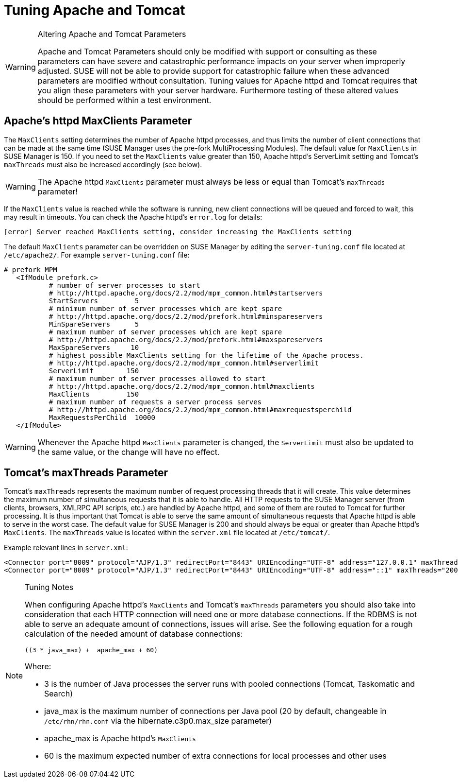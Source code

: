 [[tuning-apache-tomcat]]
= Tuning Apache and Tomcat





[WARNING]
.Altering Apache and Tomcat Parameters
====
Apache and Tomcat Parameters should only be modified with support or consulting as these parameters can have severe and catastrophic performance impacts on your server when improperly adjusted.
SUSE will not be able to provide support for catastrophic failure when these advanced parameters are modified without consultation.
Tuning values for Apache httpd and Tomcat requires that you align these parameters with your server hardware.
Furthermore testing of these altered values should be performed within a test environment.
====



[[at.apache.httpd.maxclient.parameter]]
== Apache's httpd MaxClients Parameter

The [parameter]``MaxClients`` setting determines the number of Apache httpd processes, and thus limits the number of client connections that can be made at the same time (SUSE Manager uses the pre-fork MultiProcessing Modules).
The default value for [parameter]``MaxClients`` in SUSE Manager is 150.
If you need to set the [parameter]``MaxClients`` value greater than 150, Apache httpd's ServerLimit setting and Tomcat's [parameter]``maxThreads`` must also be increased accordingly (see below).

[WARNING]
====
The Apache httpd [parameter]``MaxClients`` parameter must always be less or equal than Tomcat's [parameter]``maxThreads`` parameter!
====

If the [parameter]``MaxClients`` value is reached while the software is running, new client connections will be queued and forced to wait, this may result in timeouts.
You can check the Apache httpd's [path]``error.log`` for details:

----
[error] Server reached MaxClients setting, consider increasing the MaxClients setting
----

The default [parameter]``MaxClients`` parameter can be overridden on SUSE Manager by editing the [path]``server-tuning.conf`` file located at [systemitem]``/etc/apache2/``.
For example [path]``server-tuning.conf`` file:

----
# prefork MPM
   <IfModule prefork.c>
           # number of server processes to start
           # http://httpd.apache.org/docs/2.2/mod/mpm_common.html#startservers
           StartServers         5
           # minimum number of server processes which are kept spare
           # http://httpd.apache.org/docs/2.2/mod/prefork.html#minspareservers
           MinSpareServers      5
           # maximum number of server processes which are kept spare
           # http://httpd.apache.org/docs/2.2/mod/prefork.html#maxspareservers
           MaxSpareServers     10
           # highest possible MaxClients setting for the lifetime of the Apache process.
           # http://httpd.apache.org/docs/2.2/mod/mpm_common.html#serverlimit
           ServerLimit        150
           # maximum number of server processes allowed to start
           # http://httpd.apache.org/docs/2.2/mod/mpm_common.html#maxclients
           MaxClients         150
           # maximum number of requests a server process serves
           # http://httpd.apache.org/docs/2.2/mod/mpm_common.html#maxrequestsperchild
           MaxRequestsPerChild  10000
   </IfModule>
----


[WARNING]
====
Whenever the Apache httpd [parameter]``MaxClients`` parameter is changed, the [parameter]``ServerLimit`` must also be updated to the same value, or the change will have no effect.
====

[[at.tomcat.maxthreads.parameter]]
== Tomcat's maxThreads Parameter

Tomcat's [parameter]``maxThreads`` represents the maximum number of request processing threads that it will create.
This value determines the maximum number of simultaneous requests that it is able to handle.
All HTTP requests to the SUSE Manager server (from clients, browsers, XMLRPC API scripts, etc.) are handled by Apache httpd, and some of them are routed to Tomcat for further processing.
It is thus important that Tomcat is able to serve the same amount of simultaneous requests that Apache httpd is able to serve in the worst case.
The default value for SUSE Manager is 200 and should always be equal or greater than Apache httpd's [parameter]``MaxClients``.
The [parameter]``maxThreads`` value is located within the [path]``server.xml`` file located at [systemitem]``/etc/tomcat/``.

Example relevant lines in [path]``server.xml``:

----
<Connector port="8009" protocol="AJP/1.3" redirectPort="8443" URIEncoding="UTF-8" address="127.0.0.1" maxThreads="200" connectionTimeout="20000"/>
<Connector port="8009" protocol="AJP/1.3" redirectPort="8443" URIEncoding="UTF-8" address="::1" maxThreads="200" connectionTimeout="20000"/>
----

[NOTE]
.Tuning Notes
====
When configuring Apache httpd's [parameter]``MaxClients`` and Tomcat's [parameter]``maxThreads`` parameters you should also take into consideration that each HTTP connection will need one or more database connections.
If the RDBMS is not able to serve an adequate amount of connections, issues will arise.
See the following equation for a rough calculation of the needed amount of database connections:

----
((3 * java_max) +  apache_max + 60)
----

Where:

* 3 is the number of Java processes the server runs with pooled connections (Tomcat, Taskomatic and Search)
* java_max is the maximum number of connections per Java pool (20 by default, changeable in [path]``/etc/rhn/rhn.conf`` via the hibernate.c3p0.max_size parameter)
* apache_max is Apache httpd's [parameter]``MaxClients``
* 60 is the maximum expected number of extra connections for local processes and other uses
====
